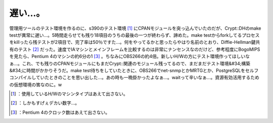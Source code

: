 ﻿遅い…。
########


管理用ツールのテスト環境を作るのに、s390のテスト環境 [#]_ にCPANモジュールを突っ込んでいたのだが、Crypt::DHのmake testが異常に遅い…。5時間走らせても残り18項目のうちの最後の一つが終わらず、諦めた。make testからforkしてるプロセスをkillったら残テストが2項目で、完了率は50％ですた…。何をやってるかと思ったらやはり名前のとおり、Diffie-Hellman鍵共有のテスト [#]_ だった。速度でIAマシンとメインフレームを比較するのは非常にナンセンスなのだけど、参考程度にBogoMIPSを見たら、Pentium 4のマシンの約6分の1 [#]_ 。ちなみにOBS266の約4倍。新しいH/Wの方にテスト環境作ってほしいなぁ…。これ、でも残りのCPANモジュールにもまだCrypt::関連のモジュール残ってるので、まだまだテスト環境&#34;構築&#34;に時間がかかりそうだ。make test待ちをしていたときに、OBS266でnet-snmpとかMRTGとか、PostgreSQLをセルフコンパイルしていたときのことを思い出した…。あの時も一晩掛かったよなぁ…。waitって辛いなぁ…。資源有効活用するための仮想環境の筈なのに。w



.. [#] ：使用しているH/Wのマシンタイプはあえて出さない。
.. [#] ：しかもすげぇデカい数字…。
.. [#] ：Pentium 4のクロック数はあえて出さない。



.. author:: mkouhei
.. categories:: Unix/Linux, virt., Ops, 
.. tags::
.. comments::



